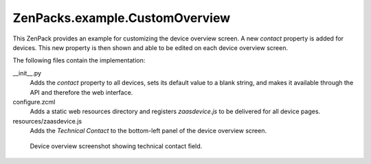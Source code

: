 ZenPacks.example.CustomOverview
===============================

This ZenPack provides an example for customizing the device overview screen. A
new *contact* property is added for devices. This new property is then shown
and able to be edited on each device overview screen.

The following files contain the implementation:

__init__.py
  Adds the *contact* property to all devices, sets its default value to a
  blank string, and makes it available through the API and therefore the web
  interface.

configure.zcml
  Adds a static web resources directory and registers *zaasdevice.js* to be
  delivered for all device pages.

resources/zaasdevice.js
  Adds the *Technical Contact* to the bottom-left panel of the device overview
  screen.

.. figure:: https://github.com/zenoss/ZenPacks.example.CustomOverview/raw/master/screenshots/technical_contact.png
   :alt: Device overview screenshot showing technical contact field

   Device overview screenshot showing technical contact field.
